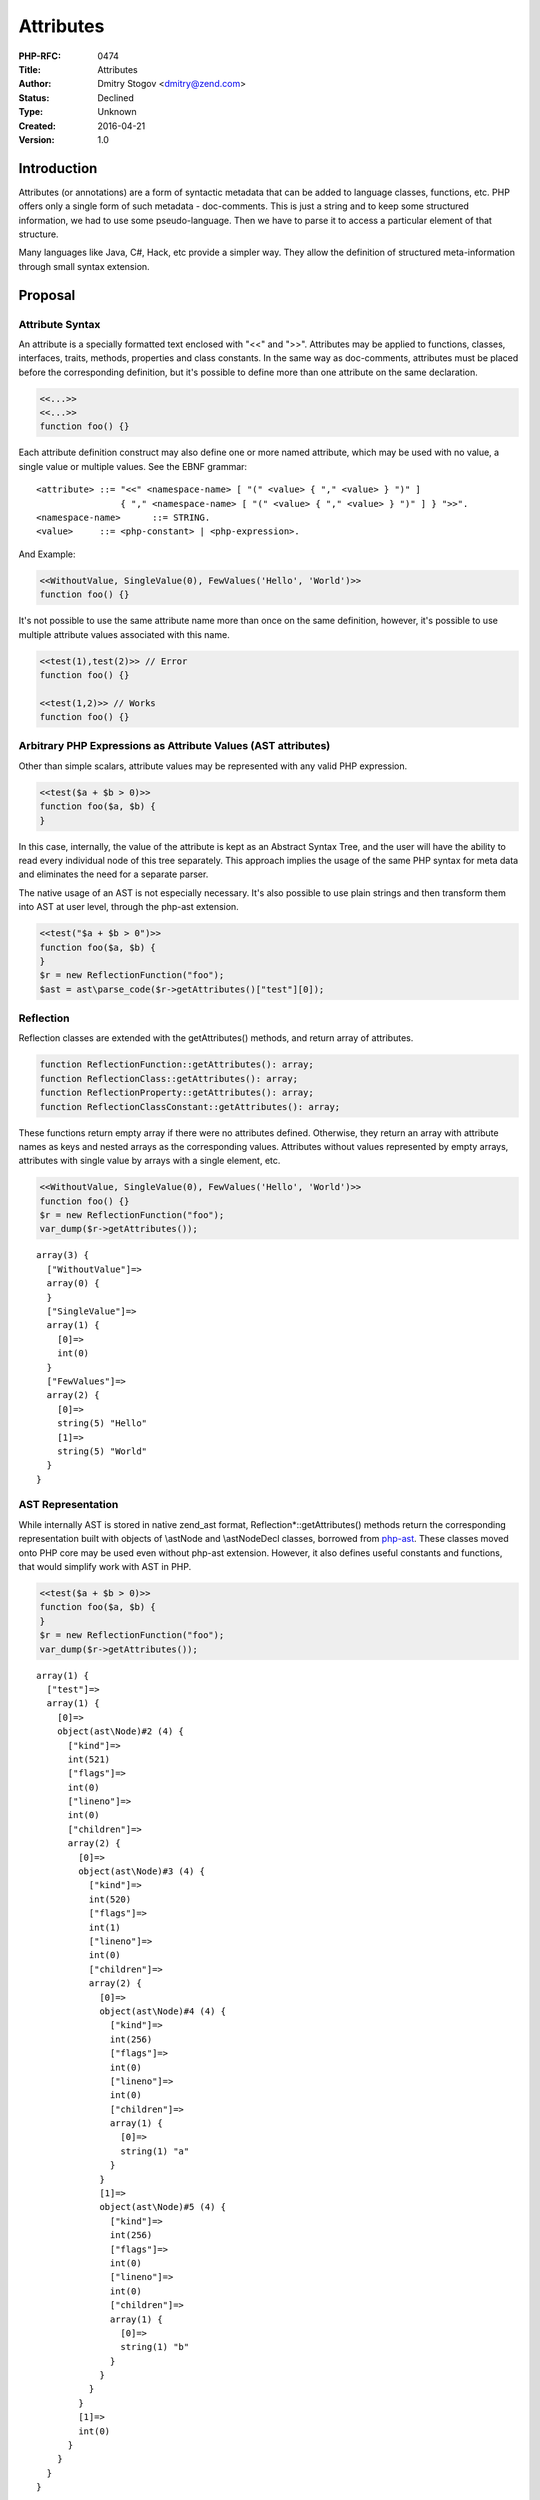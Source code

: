 Attributes
==========

:PHP-RFC: 0474
:Title: Attributes
:Author: Dmitry Stogov <dmitry@zend.com>
:Status: Declined
:Type: Unknown
:Created: 2016-04-21
:Version: 1.0

Introduction
------------

Attributes (or annotations) are a form of syntactic metadata that can be
added to language classes, functions, etc. PHP offers only a single form
of such metadata - doc-comments. This is just a string and to keep some
structured information, we had to use some pseudo-language. Then we have
to parse it to access a particular element of that structure.

Many languages like Java, C#, Hack, etc provide a simpler way. They
allow the definition of structured meta-information through small syntax
extension.

Proposal
--------

Attribute Syntax
~~~~~~~~~~~~~~~~

An attribute is a specially formatted text enclosed with "<<" and ">>".
Attributes may be applied to functions, classes, interfaces, traits,
methods, properties and class constants. In the same way as
doc-comments, attributes must be placed before the corresponding
definition, but it's possible to define more than one attribute on the
same declaration.

.. code:: php

   <<...>>
   <<...>>
   function foo() {}

Each attribute definition construct may also define one or more named
attribute, which may be used with no value, a single value or multiple
values. See the EBNF grammar:

::

   <attribute> ::= "<<" <namespace-name> [ "(" <value> { "," <value> } ")" ]
                   { "," <namespace-name> [ "(" <value> { "," <value> } ")" ] } ">>".
   <namespace-name>      ::= STRING.
   <value>     ::= <php-constant> | <php-expression>.

And Example:

.. code:: php

   <<WithoutValue, SingleValue(0), FewValues('Hello', 'World')>>
   function foo() {}

It's not possible to use the same attribute name more than once on the
same definition, however, it's possible to use multiple attribute values
associated with this name.

.. code:: php

   <<test(1),test(2)>> // Error
   function foo() {}

   <<test(1,2)>> // Works
   function foo() {}

Arbitrary PHP Expressions as Attribute Values (AST attributes)
~~~~~~~~~~~~~~~~~~~~~~~~~~~~~~~~~~~~~~~~~~~~~~~~~~~~~~~~~~~~~~

Other than simple scalars, attribute values may be represented with any
valid PHP expression.

.. code:: php

   <<test($a + $b > 0)>>
   function foo($a, $b) {
   }

In this case, internally, the value of the attribute is kept as an
Abstract Syntax Tree, and the user will have the ability to read every
individual node of this tree separately. This approach implies the usage
of the same PHP syntax for meta data and eliminates the need for a
separate parser.

The native usage of an AST is not especially necessary. It's also
possible to use plain strings and then transform them into AST at user
level, through the php-ast extension.

.. code:: php

   <<test("$a + $b > 0")>>
   function foo($a, $b) {
   }
   $r = new ReflectionFunction("foo");
   $ast = ast\parse_code($r->getAttributes()["test"][0]);

Reflection
~~~~~~~~~~

Reflection classes are extended with the getAttributes() methods, and
return array of attributes.

.. code:: php

   function ReflectionFunction::getAttributes(): array;
   function ReflectionClass::getAttributes(): array;
   function ReflectionProperty::getAttributes(): array;
   function ReflectionClassConstant::getAttributes(): array;

These functions return empty array if there were no attributes defined.
Otherwise, they return an array with attribute names as keys and nested
arrays as the corresponding values. Attributes without values
represented by empty arrays, attributes with single value by arrays with
a single element, etc.

.. code:: php

   <<WithoutValue, SingleValue(0), FewValues('Hello', 'World')>>
   function foo() {}
   $r = new ReflectionFunction("foo");
   var_dump($r->getAttributes());

::

   array(3) {
     ["WithoutValue"]=>
     array(0) {
     }
     ["SingleValue"]=>
     array(1) {
       [0]=>
       int(0)
     }
     ["FewValues"]=>
     array(2) {
       [0]=>
       string(5) "Hello"
       [1]=>
       string(5) "World"
     }
   }

AST Representation
~~~~~~~~~~~~~~~~~~

While internally AST is stored in native zend_ast format,
Reflection*::getAttributes() methods return the corresponding
representation built with objects of \\ast\Node and \\ast\Node\Decl
classes, borrowed from `php-ast <https://github.com/nikic/php-ast>`__.
These classes moved onto PHP core may be used even without php-ast
extension. However, it also defines useful constants and functions, that
would simplify work with AST in PHP.

.. code:: php

   <<test($a + $b > 0)>>
   function foo($a, $b) {
   }
   $r = new ReflectionFunction("foo");
   var_dump($r->getAttributes());

::

   array(1) {
     ["test"]=>
     array(1) {
       [0]=>
       object(ast\Node)#2 (4) {
         ["kind"]=>
         int(521)
         ["flags"]=>
         int(0)
         ["lineno"]=>
         int(0)
         ["children"]=>
         array(2) {
           [0]=>
           object(ast\Node)#3 (4) {
             ["kind"]=>
             int(520)
             ["flags"]=>
             int(1)
             ["lineno"]=>
             int(0)
             ["children"]=>
             array(2) {
               [0]=>
               object(ast\Node)#4 (4) {
                 ["kind"]=>
                 int(256)
                 ["flags"]=>
                 int(0)
                 ["lineno"]=>
                 int(0)
                 ["children"]=>
                 array(1) {
                   [0]=>
                   string(1) "a"
                 }
               }
               [1]=>
               object(ast\Node)#5 (4) {
                 ["kind"]=>
                 int(256)
                 ["flags"]=>
                 int(0)
                 ["lineno"]=>
                 int(0)
                 ["children"]=>
                 array(1) {
                   [0]=>
                   string(1) "b"
                 }
               }
             }
           }
           [1]=>
           int(0)
         }
       }
     }
   }

`php-ast <https://github.com/nikic/php-ast>`__ is also going to be
included into core PHP distribution, but this is a subject of another
RFC.

Use Cases
~~~~~~~~~

With attributes, it's extremely simple to mark some functions with some
specific "flag" and then perform checks and special handling in
extensions.

.. code:: php

   <<inline>>
   function add(int $a, $int $b): int {
     return $a + $b;
   }

   <<jit>>
   function foo() {
     ...
   }

Attributes may be used as a base level for an annotation system similar
to Doctrine, where each attribute is represented by an object of
corresponding class that perform validation and other actions.

.. code:: php

   <?php
   namespace Doctrine\ORM {

       class Entity {
           private $name;
           public function __construct($name) {
               $this->name = $name;
           }
       }

       function GetClassAttributes($class_name) {
           $reflClass = new \ReflectionClass($class_name);
           $attrs = $reflClass->getAttributes();
           foreach ($attrs as $name => &$values) {
               $name = "Doctrine\\" . $name;
               $values = new $name(...$values);
           }
           return $attrs;
       }
   }

   namespace {
       <<ORM\Entity("user")>>
       class User {}

       var_dump(Doctrine\ORM\GetClassAttributes("User"));
   }
   ?>

::

   array(1) {
     ["ORM\Entity"]=>
     object(Doctrine\ORM\Entity)#2 (1) {
       ["name":"Doctrine\ORM\Entity":private]=>
       string(4) "user"
     }
   }

Attributes with AST values may be used to implement "Design by Contract"
and other verification paradigms as PHP extensions.

.. code:: php

   <<requires(
       $a >= 0,
       $b >= 0,
       $c >= 0,
       $a <= ($b+$c),
       $b <= ($a+$c),
       $c <= ($a+$b))>>
   <<ensures(RET >= 0)>>
   function triangleArea($a, $b, $c)
   {
     $halfPerimeter = ($a + $b + $c) / 2;
    
     return sqrt($halfPerimeter
       * ($halfPerimeter - $a)
       * ($halfPerimeter - $b)
       * ($halfPerimeter - $c));
   }

Special Attributes
~~~~~~~~~~~~~~~~~~

Attribute names starting with "__" are reserved for internal purpose.
Usage of unknown special attributes leads to compile-time error.
Currently, no any special attributes are defined.

Criticism and Alternative Approaches
~~~~~~~~~~~~~~~~~~~~~~~~~~~~~~~~~~~~

Doc-comments
^^^^^^^^^^^^

Today we are using single doc-comments for any kind of meta-information,
and many people don't see a benefit in the introduction of a special
syntax. Everything may be grouped together and formatted using another
special language.

.. code:: php

   /**
   * Compute area of a triangle
   *
   * This function computes the area of a triangle using Heron's formula.
   *
   * @param number $a Length of 1st side
   * @requires ($a >= 0)
   * @param number $b Length of 2nd side
   * @requires ($b >= 0)
   * @param number $c Length of 3rd side
   * @requires ($c >= 0)
   * @requires ($a <= ($b+$c))
   * @requires ($b <= ($a+$c))
   * @requires ($c <= ($a+$b))
   *
   * @return number The triangle area
   * @ensures (RET >= 0)
   *
   * @jit
   */
    
   function triangleArea($a, $b, $c)
   {
     $halfPerimeter = ($a + $b + $c) / 2;
    
     return sqrt($halfPerimeter
       * ($halfPerimeter - $a)
       * ($halfPerimeter - $b)
       * ($halfPerimeter - $c));
   }

This approach works, but PHP itself doesn't have efficient access to
pieces of this information. e.g. to check "jit" attribute, today, we
would perform regular expression matching.

It might be possible to make PHP parse existing doc-comments and keep
information as structured attributes, but we would need to invoke
additional parser for each doc-comment; doc-comment may not conform to
context-grammar and we have to decide what to do with grammar errors;
finally this is going to be another language inside PHP.

Full Featured Annotation System (like Doctrine)
^^^^^^^^^^^^^^^^^^^^^^^^^^^^^^^^^^^^^^^^^^^^^^^

This RFC proposes only base PHP attribute functionality. It doesn't
define how attributes are validated and used. The full-featured
annotation systems may be implemented on top of the base. The following
example shows how a real life doc-comment annotation taken from Drupal
may be implemented, validated and constructed on top of PHP attributes.

.. code:: php

   /**
     * @Block(
     *   id = "system_branding_block",
     *   admin_label = @Translation("Site branding")
     * )
     */

   <<Drupal(@Block([
          "id" => "system_branding_block",
          "admin_label" => @Translation("Site branding")
   ]))>>
   class PageTitleBlock {
   } 

   function TranslateDrupalAttribute($value) {
     if ($value instanceof \ast\Node) {
       if ($value->kind == 264 && count($value->children) == 1) { // '@'
         $a = $value->children[0];
         if (is_string($a) && class_exists($a)) {
           $value = new $a;
         } else if ($a instanceof \ast\Node &&
                    $a->kind == 515 && // NAME(ARGS)
                    count($a->children) == 2 &&
                    is_string($a->children[0]) &&
                    class_exists($a->children[0]) &&
                    $a->children[1] instanceof \ast\Node &&
                    $a->children[1]->kind == 128 &&
                    count($a->children[1]->children) == 1) {
           $args = $a->children[1]->children[0];
           if ($args instanceof ast\Node && $args->kind == 130) {
             $obj = new $a->children[0];
             foreach ($args->children as $arg) {
               if ($arg instanceof ast\Node &&
                   $arg->kind == 525 &&
                   count($arg->children) == 2 && 
                   is_string($arg->children[1])) {
                 $name = $arg->children[1];
                 $val = $arg->children[0];
                 if ($val instanceof ast\Node) {
                   $obj->{$name} = TranslateDrupalAttribute($val);
                 } else {
                   $obj->{$name} = $val;
                 } 
               } else {
                 throw DrupalAnnotationError("...");
               }
             }
           } else {
             $name = $a->children[0];
             $obj = new $name($args);
           }
           $value = $obj;
         } else {
           throw DrupalAnnotationError("...");
         }
       } else {
         throw DrupalAnnotationError("...");
       }       
     }
     return $value;
   }

   function GetDrupalAnnotations($class_name) {
     $reflClass = new \ReflectionClass($class_name);
     $attrs = $reflClass->getAttributes();
     $ret = [];
     foreach ($attrs as $name => $values) {
       if ($name == "Drupal") {
         foreach ($values as &$value) {
           $ret[] = TranslateDrupalAttribute($value);
         }
       }
     }
     return $ret;
   }

   class Block {}
   class Translation {
     public $text;
     function __construct($text) {
       $this->text = $text;
     }
   }

   var_dump(GetDrupalAnnotations("PageTitleBlock"));

::

   array(1) {
     [0]=>
     object(Block)#11 (2) {
       ["id"]=>
       string(21) "system_branding_block"
       ["admin_label"]=>
       object(Translation)#12 (1) {
         ["text"]=>
         string(13) "Site branding"
       }
     }
   }

'@' Prefix in Attribute Names
^^^^^^^^^^^^^^^^^^^^^^^^^^^^^

'@' symbol may be used in attribute values (as part of PHP expressions)
and reused by annotation system for special purpose, but attribute names
can't be prefixed with '@' their selves. See the example above.

Naming (attributes or annotations)
^^^^^^^^^^^^^^^^^^^^^^^^^^^^^^^^^^

Different programming languages use different terms for similar
features. Some use annotation, some attributes. I prefer name
"attributes" because it's used in Hack and makes less fragmentation. It
also makes less confusion for external high-level annotation systems
(Doctrine, etc).

Backward Incompatible Changes
-----------------------------

The RFC doesn't make backward incompatibility changes, however, it makes
forward incompatibility change. This means that frameworks that use
native attributes won't be able to run on PHP versions lower than 7.1.

Proposed PHP Version(s)
-----------------------

7.1

RFC Impact
----------

To SAPIs
~~~~~~~~

None

To Existing Extensions
~~~~~~~~~~~~~~~~~~~~~~

`php-ast <https://github.com/nikic/php-ast>`__ will require minor
modification, because the patch moved classes "\ast\Node" and
"\ast\Node\Decl" into core.

To Opcache
~~~~~~~~~~

opcache modifications are parts of the proposed patch.

New Constants
~~~~~~~~~~~~~

None. However, we may move some constants from
`php-ast <https://github.com/nikic/php-ast>`__ into core.

php.ini Defaults
~~~~~~~~~~~~~~~~

None.

Open Issues
-----------

-  part of patch related to new AST classes (zend_ast.*) might need to
   be slightly changed to satisfy need of attributes and php-ast in best
   way.
-  [STRIKEOUT:getAttributes() should return empty array in case of no
   attributes] [INCLUDED]
-  [STRIKEOUT:For each defined attribute getArray() should return a
   numerically indexed array independently of number of associated
   values. For attributes without values it should return empty arrays.]
   [INCLUDED]
-  [STRIKEOUT:Attribute names might be namespace qualified e.g.
   <<\Foo\Bar>>] [INCLUDED]
-  [STRIKEOUT:It may be useful to optionally allow some extra special
   character e.g. <<@\Foo\Bar>>. This character won't have any special
   meaning for PHP itself, but higher layer may use this "@" as a flag
   of special meaning.] [ADDED into criticism section]
-  [STRIKEOUT:May be we don't need special functionality for AST in
   attributes. We may store attribute as a simple strings and then get
   them through getAttributes() and call ast\parse_code() to get AST (if
   necessary). Both enabling and disabling native AST support make sense
   with their profs and cons.] [ADDITIONAL VOTING QUESTION]
-  [STRIKEOUT:Naming: "Attributes" or "Annotation(s)"?] [ADDED into
   criticism section]

Proposed Voting Choices
-----------------------

The voting started on May 10th, 2016 and will close on May 24th, 2016.

Question: Accept PHP Attributes? (2/3+1 majority required)
~~~~~~~~~~~~~~~~~~~~~~~~~~~~~~~~~~~~~~~~~~~~~~~~~~~~~~~~~~

Voting Choices
^^^^^^^^^^^^^^

-  Yes
-  No

--------------

Question: What may be used as attribute value? (simple majority wins)
~~~~~~~~~~~~~~~~~~~~~~~~~~~~~~~~~~~~~~~~~~~~~~~~~~~~~~~~~~~~~~~~~~~~~

.. _voting-choices-1:

Voting Choices
^^^^^^^^^^^^^^

-  valid PHP expression (internally represented as AST)
-  valid PHP constant (number or string)

Patches and Tests
-----------------

`PR 1878 <https://github.com/php/php-src/pull/1878>`__

Implementation
--------------

After the project is implemented, this section should contain

#. the version(s) it was merged to
#. a link to the git commit(s)
#. a link to the PHP manual entry for the feature

References
----------

-  `Attributes in
   Hack <https://docs.hhvm.com/hack/attributes/introduction>`__
-  `Java Annotation <https://en.wikipedia.org/wiki/Java_annotation>`__
-  `Class Metadata RFC <https://wiki.php.net/rfc/annotations>`__
-  `Annotations in DocBlock
   RFC <https://wiki.php.net/rfc/annotations-in-docblock>`__

Additional Metadata
-------------------

:Original Authors: Dmitry Stogov, dmitry@zend.com
:Slug: attributes
:Wiki URL: https://wiki.php.net/rfc/attributes
